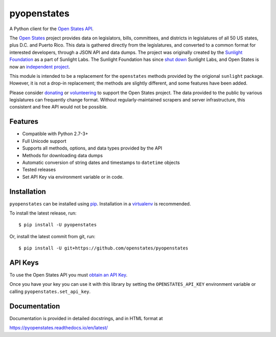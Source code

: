 pyopenstates
============

|Build Status|

A Python client for the `Open States API`_.

The `Open States`_ project provides data on legislators, bills,
committees, and districts in legislatures of all 50 US states, plus D.C.
and Puerto Rico. This data is gathered directly from the legislatures,
and converted to a common format for interested developers, through a
JSON API and data dumps. The project was originally created by the
`Sunlight Foundation`_ as a part of Sunlight Labs. The Sunlight
Foundation has since `shut down`_ Sunlight Labs, and Open States is now
an `independent project`_.

This module is intended to be a replacement for the ``openstates``
methods provided by the origional ``sunlight`` package. However, it is
not a drop-in replacement; the methods are slightly different, and some
features have been added.

Please consider `donating`_ or `volunteering`_ to support the Open
States project. The data provided to the public by various legislatures
can frequently change format. Without regularly-maintained scrapers and
server infrastructure, this consistent and free API would not be
possible.

Features
--------

-  Compatible with Python 2.7-3+
-  Full Unicode support
-  Supports all methods, options, and data types provided by the API
-  Methods for downloading data dumps
-  Automatic conversion of string dates and timestamps to ``datetime``
   objects
-  Tested releases
-  Set API Key via environment variable or in code.

Installation
------------

``pyopenstates`` can be installed using `pip`_.
Installation in a `virtualenv`_ is recommended.


To install the latest release, run:

::

    $ pip install -U pyopenstates

Or, install the latest commit from git, run:

::

    $ pip install -U git+https://github.com/openstates/pyopenstates

API Keys
--------

To use the Open States API you must `obtain an API Key`_.

Once you have your key you can use it with this library by setting the ``OPENSTATES_API_KEY`` environment variable or calling ``pyopenstates.set_api_key``.

Documentation
-------------

Documentation is provided in detailed docstrings, and in HTML format at

https://pyopenstates.readthedocs.io/en/latest/

.. _Open States API: http://docs.openstates.org/api/
.. _Open States: https://openstates.org/
.. _Sunlight Foundation: https://sunlightfoundation.com/
.. _shut down: https://sunlightfoundation.com/2016/09/21/whats-next-for-sunlight-labs/
.. _independent project: https://blog.openstates.org/post/adopting-open-states/
.. _donating: https://www.generosity.com/fundraising/open-states-general-support-fund
.. _volunteering: https://docs.google.com/forms/d/e/1FAIpQLSfMDjoVoKxSOciIiqE3Ofxgn-caFGCxicFO2LwyWAK8zdXyhg/viewform
.. _pip: https://docs.python.org/3.5/installing/index.html
.. _virtualenv: https://virtualenv.pypa.io/en/stable/
.. _obtain an API Key: https://openstates.org/api/register/

.. |Build Status| image:: https://travis-ci.org/openstates/pyopenstates.svg?branch=master
   :target: https://travis-ci.org/openstates/pyopenstates
